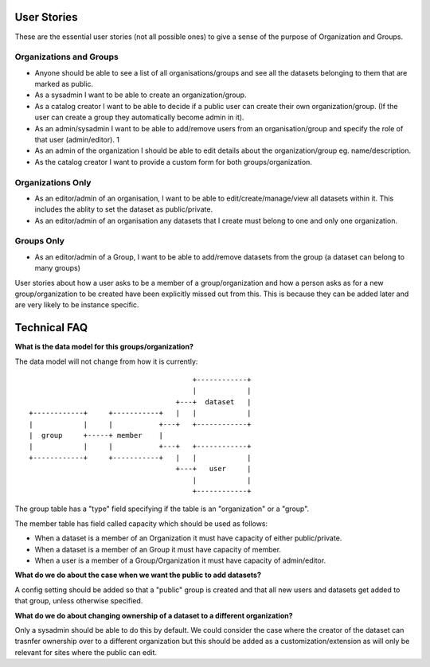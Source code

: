 
User Stories
============

These are the essential user stories (not all possible ones) to give a sense of the purpose of Organization and Groups. 

Organizations and Groups
++++++++++++++++++++++++

* Anyone should be able to see a list of all organisations/groups and 
  see all the datasets belonging to them that are marked as public.
* As a sysadmin I want to be able to create an organization/group.
* As a catalog creator I want to be able to decide if a public user
  can create their own organization/group. (If the user can create a group 
  they automatically become admin in it).
* As an admin/sysadmin I want to be able to add/remove users from an 
  organisation/group and specify the role of that user (admin/editor).		1
* As an admin of the organization I should be able to edit details about 
  the organization/group eg. name/description.
* As the catalog creator I want to provide a custom form for both 
  groups/organization.

Organizations Only
++++++++++++++++++

* As an editor/admin of an organisation, I want to be able to 
  edit/create/manage/view all datasets within it.  This includes the ablity 
  to set the dataset as public/private.
* As an editor/admin of an organisation any datasets that I create must 
  belong to one and only one organization.

Groups Only
+++++++++++

* As an editor/admin of a Group, I want to be able to add/remove datasets from
  the group (a dataset can belong to many groups)


User stories about how a user asks to be a member of a group/organization and 
how a person asks as for a new group/organization to be created have been 
explicitly missed out from this. This is because they can be added later and are very 
likely to be instance specific.


Technical FAQ
=============

**What is the data model for this groups/organization?**


The data model will not change from how it is currently::
  
                                           +------------+
                                           |            |
                                       +---+  dataset   |
    +------------+     +-----------+   |   |            |
    |            |     |           +---+   +------------+
    |  group     +-----+ member    |       
    |            |     |           +---+   +------------+
    +------------+     +-----------+   |   |            |
                                       +---+   user     |
                                           |            |
                                           +------------+

The group table has a "type" field specifying if the table is an "organization" 
or a "group".

The member table has field called capacity which should be used as follows: 

*  When a dataset is a member of an Organization it must have capacity of 
   either public/private.
*  When a dataset is a member of an Group it must have capacity of member.
*  When a user is a member of a Group/Organization it must have capacity 
   of admin/editor.


**What do we do about the case when we want the public to add datasets?**

A config setting should be added so that a "public" group is created and that 
all new users and datasets get added to that group, unless otherwise specified.


**What do we do about changing ownership of a dataset to a different organization?**

Only a sysadmin should be able to do this by default.  We could consider the 
case where the creator of the dataset can trasnfer ownership over to a different organization 
but this should be added as a customization/extension as will only be relevant for sites where the public
can edit.




